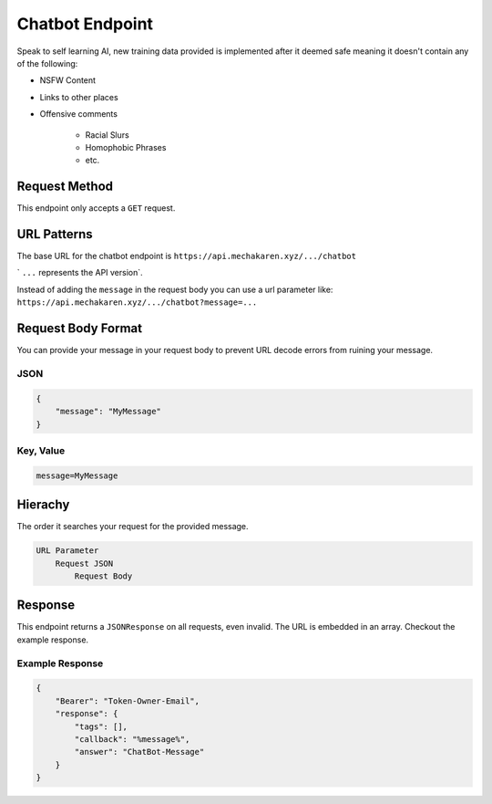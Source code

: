 .. meta::
   :title: Documentation - Mecha Karen
   :type: website
   :url: https://docs.mechakaren.xyz/api
   :description: API Reference [Chatbot Endpoint]
   :theme-color: #f54646


****************
Chatbot Endpoint
****************
Speak to self learning AI, new training data provided is implemented after it deemed safe meaning it doesn't contain any of the following:

* NSFW Content
* Links to other places
* Offensive comments

    * Racial Slurs
    * Homophobic Phrases
    * etc.

Request Method
==============
This endpoint only accepts a ``GET`` request.

URL Patterns
============
The base URL for the chatbot endpoint is ``https://api.mechakaren.xyz/.../chatbot``

` ``...`` represents the API version`.

Instead of adding the ``message`` in the request body you can use a url parameter like:
``https://api.mechakaren.xyz/.../chatbot?message=...``

Request Body Format
===================
You can provide your message in your request body to prevent URL decode errors from ruining your message.

JSON
----

.. code-block:: json

    {
        "message": "MyMessage"
    }

Key, Value
----------

.. code-block:: text

    message=MyMessage

Hierachy
========
The order it searches your request for the provided message.

.. code-block:: text

    URL Parameter
        Request JSON
            Request Body

Response
========
This endpoint returns a ``JSONResponse`` on all requests, even invalid. The URL is embedded in an array. Checkout the example response.

Example Response
----------------

.. code-block:: json

    {
        "Bearer": "Token-Owner-Email",
        "response": {
            "tags": [],
            "callback": "%message%",
            "answer": "ChatBot-Message"
        }
    }